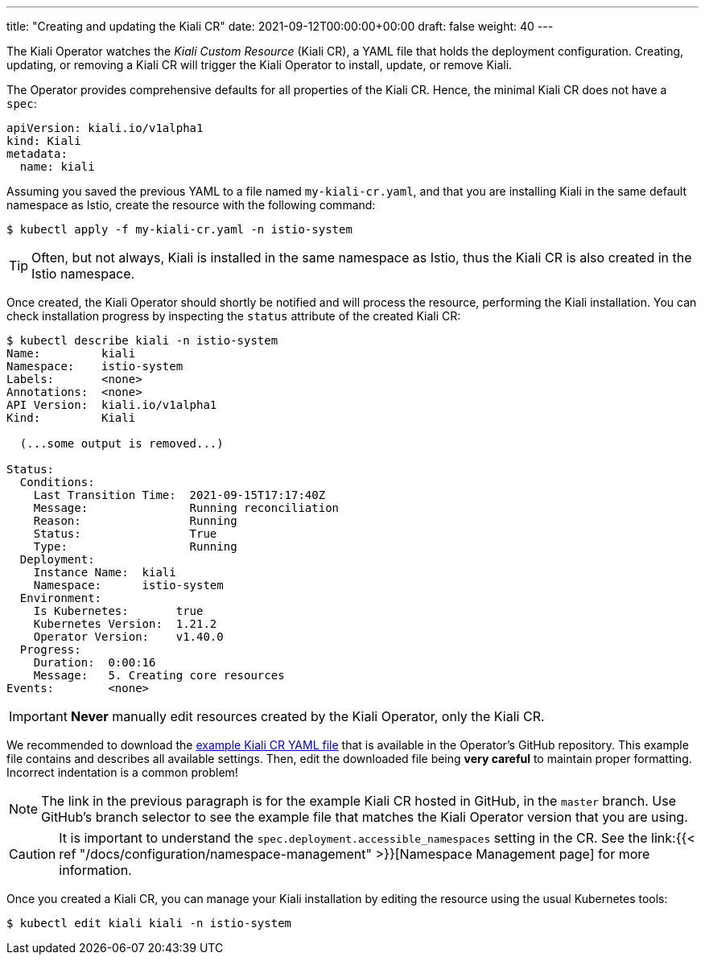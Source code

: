 ---
title: "Creating and updating the Kiali CR"
date: 2021-09-12T00:00:00+00:00
draft: false
weight: 40
---

:toc: macro
:toclevels: 4
:toc-title: In this section:
:icons: font
:sectlinks:
:linkattrs:

toc::[]

The Kiali Operator watches the _Kiali Custom Resource_ (Kiali CR), a YAML file
that holds the deployment configuration. Creating, updating, or removing a
Kiali CR will trigger the Kiali Operator to install, update, or remove Kiali.

The Operator provides comprehensive defaults for all properties of the Kiali
CR. Hence, the minimal Kiali CR does not have a `spec`:

[source,yaml]
----
apiVersion: kiali.io/v1alpha1
kind: Kiali
metadata:
  name: kiali
----

Assuming you saved the previous YAML to a file named `my-kiali-cr.yaml`, and that you are
installing Kiali in the same default namespace as Istio, create the resource with the following command:

[source,bash]
----
$ kubectl apply -f my-kiali-cr.yaml -n istio-system
----

TIP:  Often, but not always, Kiali is installed in the same namespace as Istio, thus the Kiali CR is also created in the Istio namespace.

Once created, the Kiali Operator should shortly be notified and will process the resource,  performing the Kiali
installation. You can check installation progress by inspecting the `status` attribute of the created Kiali CR:

[source,bash]
----
$ kubectl describe kiali -n istio-system
Name:         kiali
Namespace:    istio-system
Labels:       <none>
Annotations:  <none>
API Version:  kiali.io/v1alpha1
Kind:         Kiali

  (...some output is removed...)

Status:
  Conditions:
    Last Transition Time:  2021-09-15T17:17:40Z
    Message:               Running reconciliation
    Reason:                Running
    Status:                True
    Type:                  Running
  Deployment:
    Instance Name:  kiali
    Namespace:      istio-system
  Environment:
    Is Kubernetes:       true
    Kubernetes Version:  1.21.2
    Operator Version:    v1.40.0
  Progress:
    Duration:  0:00:16
    Message:   5. Creating core resources
Events:        <none>
----

IMPORTANT: *Never* manually edit resources created by the Kiali Operator, only the Kiali CR.

We recommended to download the
link:https://github.com/kiali/kiali-operator/blob/master/deploy/kiali/kiali_cr.yaml[example
Kiali CR YAML file] that is available in the Operator's GitHub repository. This
example file contains and describes all available settings. Then, edit the
downloaded file being *very careful* to maintain proper formatting.  Incorrect indentation is a common problem!

NOTE: The link in the previous paragraph is for the example Kiali CR hosted in
GitHub, in the `master` branch. Use GitHub's branch selector to see the example
file that matches the Kiali Operator version that you are using.

CAUTION: It is important to understand the
`spec.deployment.accessible_namespaces` setting in the CR. See the link:{{<
ref "/docs/configuration/namespace-management" >}}[Namespace Management page]
for more information.

Once you created a Kiali CR, you can manage your Kiali installation by editing
the resource using the usual Kubernetes tools:

[source,bash]
----
$ kubectl edit kiali kiali -n istio-system
----

